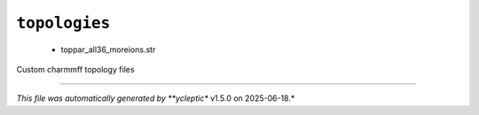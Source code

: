 .. _config_ref charmmff custom topologies:

``topologies``
--------------

  * toppar_all36_moreions.str


Custom charmmff topology files

----

*This file was automatically generated by **ycleptic** v1.5.0 on 2025-06-18.*